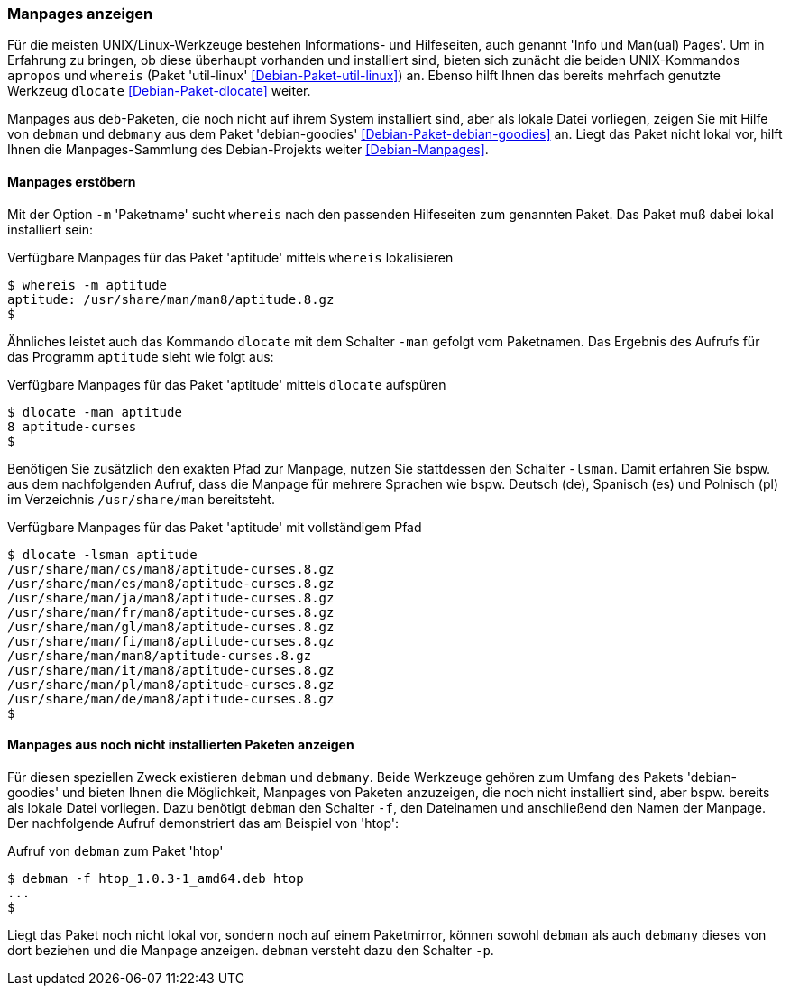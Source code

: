 // Datei: ./werkzeuge/paketoperationen/manpages-anzeigen.adoc

// Baustelle: Fertig

[[manpages-anzeigen]]

=== Manpages anzeigen ===

// Stichworte für den Index
(((apropos)))
(((debman, -f)))
(((dlocate)))
(((dlocate, -man)))
(((whereis)))
(((whereis, -m)))
(((Debianpaket, debian-goodies)))
(((Debianpaket, dlocate)))
(((Debianpaket, util-linux)))
(((Dokumentation, Infopages)))
(((Dokumentation, manpages)))
Für die meisten UNIX/Linux-Werkzeuge bestehen Informations- und
Hilfeseiten, auch genannt 'Info und Man(ual) Pages'. Um in Erfahrung zu
bringen, ob diese überhaupt vorhanden und installiert sind, bieten sich
zunächt die beiden UNIX-Kommandos `apropos` und `whereis` (Paket
'util-linux' <<Debian-Paket-util-linux>>) an. Ebenso hilft Ihnen das
bereits mehrfach genutzte Werkzeug `dlocate` <<Debian-Paket-dlocate>>
weiter. 

Manpages aus `deb`-Paketen, die noch nicht auf ihrem System installiert
sind, aber als lokale Datei vorliegen, zeigen Sie mit Hilfe von `debman`
und `debmany` aus dem Paket 'debian-goodies'
<<Debian-Paket-debian-goodies>> an. Liegt das Paket nicht lokal vor,
hilft Ihnen die Manpages-Sammlung des Debian-Projekts weiter
<<Debian-Manpages>>.

==== Manpages erstöbern ====

Mit der Option `-m` 'Paketname' sucht `whereis` nach den passenden
Hilfeseiten zum genannten Paket. Das Paket muß dabei lokal installiert
sein:

.Verfügbare Manpages für das Paket 'aptitude' mittels `whereis` lokalisieren
----
$ whereis -m aptitude
aptitude: /usr/share/man/man8/aptitude.8.gz
$
----

Ähnliches leistet auch das Kommando `dlocate` mit dem Schalter `-man`
gefolgt vom Paketnamen. Das Ergebnis des Aufrufs für das Programm
`aptitude` sieht wie folgt aus:

.Verfügbare Manpages für das Paket 'aptitude' mittels `dlocate` aufspüren
----
$ dlocate -man aptitude
8 aptitude-curses
$
----

// Stichworte für den Index
(((dlocate, -lsman)))
Benötigen Sie zusätzlich den exakten Pfad zur Manpage, nutzen Sie
stattdessen den Schalter `-lsman`. Damit erfahren Sie bspw. aus dem
nachfolgenden Aufruf, dass die Manpage für mehrere Sprachen wie bspw.
Deutsch (de), Spanisch (es) und Polnisch (pl) im Verzeichnis
`/usr/share/man` bereitsteht.

.Verfügbare Manpages für das Paket 'aptitude' mit vollständigem Pfad
----
$ dlocate -lsman aptitude
/usr/share/man/cs/man8/aptitude-curses.8.gz
/usr/share/man/es/man8/aptitude-curses.8.gz
/usr/share/man/ja/man8/aptitude-curses.8.gz
/usr/share/man/fr/man8/aptitude-curses.8.gz
/usr/share/man/gl/man8/aptitude-curses.8.gz
/usr/share/man/fi/man8/aptitude-curses.8.gz
/usr/share/man/man8/aptitude-curses.8.gz
/usr/share/man/it/man8/aptitude-curses.8.gz
/usr/share/man/pl/man8/aptitude-curses.8.gz
/usr/share/man/de/man8/aptitude-curses.8.gz
$
----

==== Manpages aus noch nicht installierten Paketen anzeigen ====

// Stichworte für den Index
(((Debianpaket, debian-goodies)))
(((debman, -f)))
(((debman, -p)))
(((debmany)))

Für diesen speziellen Zweck existieren `debman` und `debmany`. Beide
Werkzeuge gehören zum Umfang des Pakets 'debian-goodies' und bieten
Ihnen die Möglichkeit, Manpages von Paketen anzuzeigen, die noch nicht
installiert sind, aber bspw. bereits als lokale Datei vorliegen. Dazu
benötigt `debman` den Schalter `-f`, den Dateinamen und anschließend den
Namen der Manpage. Der nachfolgende Aufruf demonstriert das am Beispiel
von 'htop':

.Aufruf von `debman` zum Paket 'htop'
----
$ debman -f htop_1.0.3-1_amd64.deb htop
...
$
----

Liegt das Paket noch nicht lokal vor, sondern noch auf einem
Paketmirror, können sowohl `debman` als auch `debmany` dieses von dort
beziehen und die Manpage anzeigen. `debman` versteht dazu den Schalter
`-p`. 

// Datei (Ende): ./werkzeuge/paketoperationen/manpages-anzeigen.adoc
